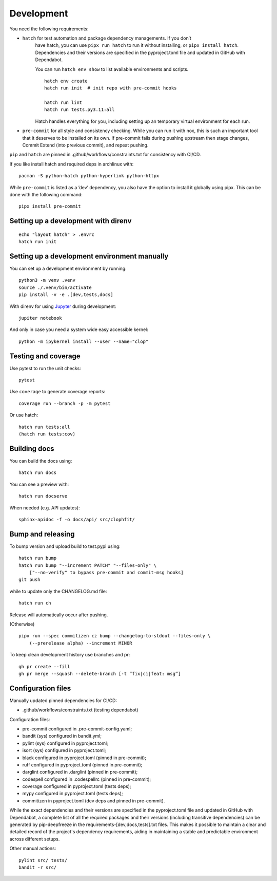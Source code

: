 .. _development:

Development
-----------

You need the following requirements:

- ``hatch`` for test automation and package dependency managements. If you don’t
   have hatch, you can use ``pipx run hatch`` to run it without installing, or
   ``pipx install hatch``. Dependencies and their versions are specified in the
   pyproject.toml file and updated in GitHub with Dependabot.

   You can run ``hatch env show`` to list available environments and scripts.

   ::

      hatch env create
      hatch run init  # init repo with pre-commit hooks

      hatch run lint
      hatch run tests.py3.11:all

   Hatch handles everything for you, including setting up an temporary
   virtual environment for each run.

-  ``pre-commit`` for all style and consistency checking. While you can
   run it with nox, this is such an important tool that it deserves to
   be installed on its own. If pre-commit fails during pushing upstream
   then stage changes, Commit Extend (into previous commit), and repeat
   pushing.

``pip`` and ``hatch`` are pinned in .github/workflows/constraints.txt for
consistency with CI/CD.

If you like install hatch and required deps in archlinux with::

   pacman -S python-hatch python-hyperlink python-httpx

While ``pre-commit`` is listed as a ’dev’ dependency, you also have the option
to install it globally using pipx. This can be done with the following command::

      pipx install pre-commit

Setting up a development with direnv
~~~~~~~~~~~~~~~~~~~~~~~~~~~~~~~~~~~~

::

   echo "layout hatch" > .envrc
   hatch run init

Setting up a development environment manually
~~~~~~~~~~~~~~~~~~~~~~~~~~~~~~~~~~~~~~~~~~~~~

You can set up a development environment by running:

::

   python3 -m venv .venv
   source ./.venv/bin/activate
   pip install -v -e .[dev,tests,docs]

With direnv for using `Jupyter <https://jupyter.org/>`__ during
development:

::

   jupiter notebook

And only in case you need a system wide easy accessible kernel:

::

   python -m ipykernel install --user --name="clop"

Testing and coverage
~~~~~~~~~~~~~~~~~~~~

Use pytest to run the unit checks:

::

   pytest

Use ``coverage`` to generate coverage reports:

::

   coverage run --branch -p -m pytest

Or use hatch:

::

   hatch run tests:all
   (hatch run tests:cov)

Building docs
~~~~~~~~~~~~~

You can build the docs using:

::

   hatch run docs

You can see a preview with:

::

   hatch run docserve

When needed (e.g. API updates):

::

   sphinx-apidoc -f -o docs/api/ src/clophfit/

Bump and releasing
~~~~~~~~~~~~~~~~~~

To bump version and upload build to test.pypi using:

::

   hatch run bump
   hatch run bump "--increment PATCH" "--files-only" \
       ["--no-verify" to bypass pre-commit and commit-msg hooks]
   git push

while to update only the CHANGELOG.md file:

::

   hatch run ch

Release will automatically occur after pushing.

(Otherwise)

::

   pipx run --spec commitizen cz bump --changelog-to-stdout --files-only \
       (--prerelease alpha) --increment MINOR

To keep clean development history use branches and pr:

::

   gh pr create --fill
   gh pr merge --squash --delete-branch [-t “fix|ci|feat: msg”]

Configuration files
~~~~~~~~~~~~~~~~~~~

Manually updated pinned dependencies for CI/CD:

-  .github/workflows/constraints.txt (testing dependabot)

Configuration files:

-  pre-commit configured in .pre-commit-config.yaml;
-  bandit (sys) configured in bandit.yml;
-  pylint (sys) configured in pyproject.toml;
-  isort (sys) configured in pyproject.toml;
-  black configured in pyproject.toml (pinned in pre-commit);
-  ruff configured in pyproject.toml (pinned in pre-commit);
-  darglint configured in .darglint (pinned in pre-commit);
-  codespell configured in .codespellrc (pinned in pre-commit);
-  coverage configured in pyproject.toml (tests deps);
-  mypy configured in pyproject.toml (tests deps);
-  commitizen in pyproject.toml (dev deps and pinned in pre-commit).

While the exact dependencies and their versions are specified in the
pyproject.toml file and updated in GitHub with Dependabot, a complete list of
all the required packages and their versions (including transitive dependencies)
can be generated by pip-deepfreeze in the requirements-[dev,docs,tests].txt
files. This makes it possible to maintain a clear and detailed record of the
project's dependency requirements, aiding in maintaining a stable and
predictable environment across different setups.

Other manual actions:

::

   pylint src/ tests/
   bandit -r src/
